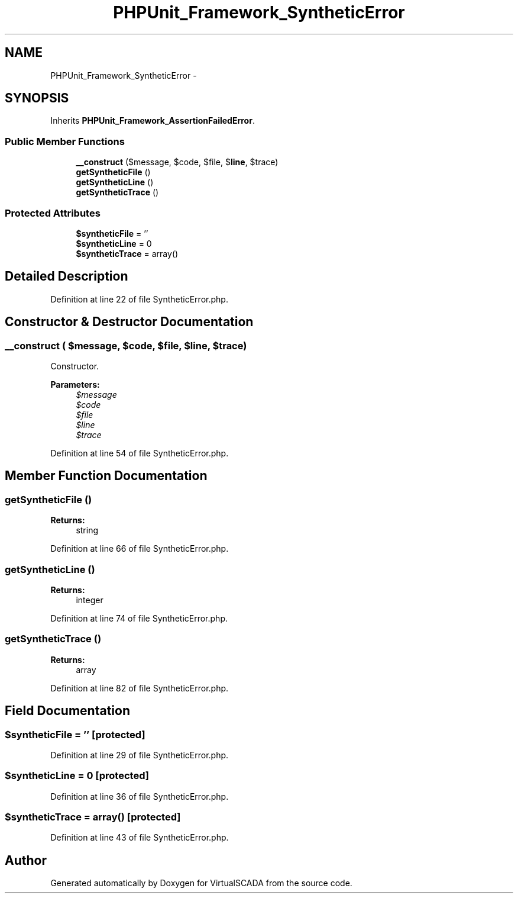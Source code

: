 .TH "PHPUnit_Framework_SyntheticError" 3 "Tue Apr 14 2015" "Version 1.0" "VirtualSCADA" \" -*- nroff -*-
.ad l
.nh
.SH NAME
PHPUnit_Framework_SyntheticError \- 
.SH SYNOPSIS
.br
.PP
.PP
Inherits \fBPHPUnit_Framework_AssertionFailedError\fP\&.
.SS "Public Member Functions"

.in +1c
.ti -1c
.RI "\fB__construct\fP ($message, $code, $file, $\fBline\fP, $trace)"
.br
.ti -1c
.RI "\fBgetSyntheticFile\fP ()"
.br
.ti -1c
.RI "\fBgetSyntheticLine\fP ()"
.br
.ti -1c
.RI "\fBgetSyntheticTrace\fP ()"
.br
.in -1c
.SS "Protected Attributes"

.in +1c
.ti -1c
.RI "\fB$syntheticFile\fP = ''"
.br
.ti -1c
.RI "\fB$syntheticLine\fP = 0"
.br
.ti -1c
.RI "\fB$syntheticTrace\fP = array()"
.br
.in -1c
.SH "Detailed Description"
.PP 
Definition at line 22 of file SyntheticError\&.php\&.
.SH "Constructor & Destructor Documentation"
.PP 
.SS "__construct ( $message,  $code,  $file,  $line,  $trace)"
Constructor\&.
.PP
\fBParameters:\fP
.RS 4
\fI$message\fP 
.br
\fI$code\fP 
.br
\fI$file\fP 
.br
\fI$line\fP 
.br
\fI$trace\fP 
.RE
.PP

.PP
Definition at line 54 of file SyntheticError\&.php\&.
.SH "Member Function Documentation"
.PP 
.SS "getSyntheticFile ()"

.PP
\fBReturns:\fP
.RS 4
string 
.RE
.PP

.PP
Definition at line 66 of file SyntheticError\&.php\&.
.SS "getSyntheticLine ()"

.PP
\fBReturns:\fP
.RS 4
integer 
.RE
.PP

.PP
Definition at line 74 of file SyntheticError\&.php\&.
.SS "getSyntheticTrace ()"

.PP
\fBReturns:\fP
.RS 4
array 
.RE
.PP

.PP
Definition at line 82 of file SyntheticError\&.php\&.
.SH "Field Documentation"
.PP 
.SS "$syntheticFile = ''\fC [protected]\fP"

.PP
Definition at line 29 of file SyntheticError\&.php\&.
.SS "$syntheticLine = 0\fC [protected]\fP"

.PP
Definition at line 36 of file SyntheticError\&.php\&.
.SS "$syntheticTrace = array()\fC [protected]\fP"

.PP
Definition at line 43 of file SyntheticError\&.php\&.

.SH "Author"
.PP 
Generated automatically by Doxygen for VirtualSCADA from the source code\&.

